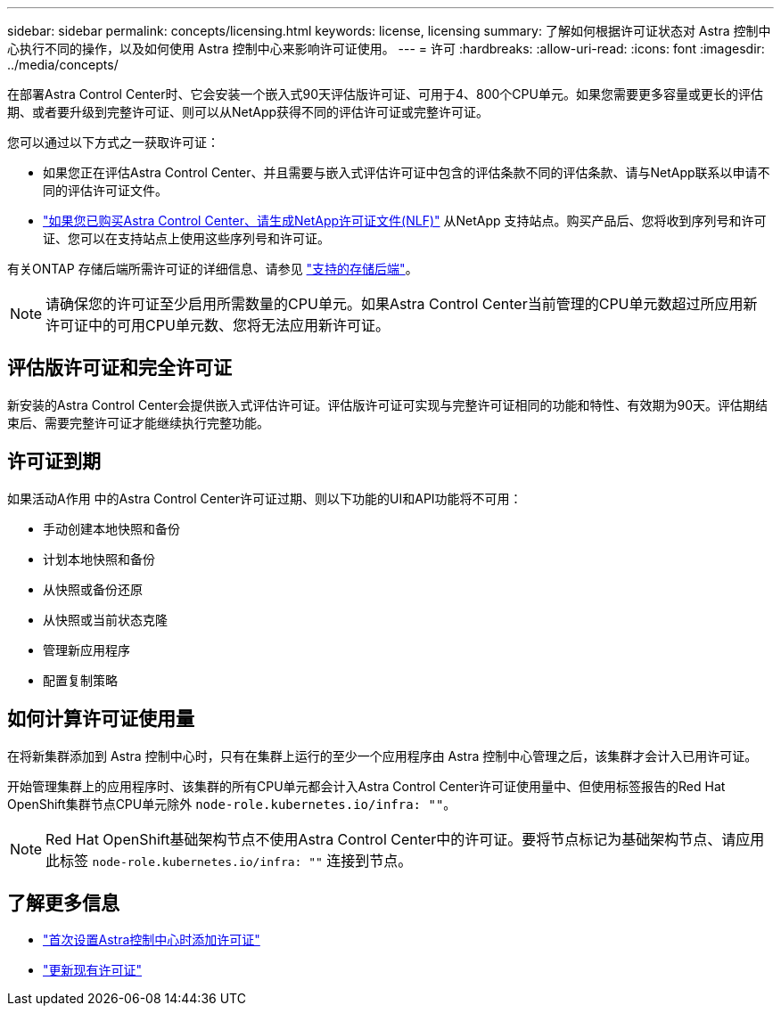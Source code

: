 ---
sidebar: sidebar 
permalink: concepts/licensing.html 
keywords: license, licensing 
summary: 了解如何根据许可证状态对 Astra 控制中心执行不同的操作，以及如何使用 Astra 控制中心来影响许可证使用。 
---
= 许可
:hardbreaks:
:allow-uri-read: 
:icons: font
:imagesdir: ../media/concepts/


[role="lead"]
在部署Astra Control Center时、它会安装一个嵌入式90天评估版许可证、可用于4、800个CPU单元。如果您需要更多容量或更长的评估期、或者要升级到完整许可证、则可以从NetApp获得不同的评估许可证或完整许可证。

您可以通过以下方式之一获取许可证：

* 如果您正在评估Astra Control Center、并且需要与嵌入式评估许可证中包含的评估条款不同的评估条款、请与NetApp联系以申请不同的评估许可证文件。
* link:https://mysupport.netapp.com/site/["如果您已购买Astra Control Center、请生成NetApp许可证文件(NLF)"^] 从NetApp 支持站点。购买产品后、您将收到序列号和许可证、您可以在支持站点上使用这些序列号和许可证。


有关ONTAP 存储后端所需许可证的详细信息、请参见 link:../get-started/requirements.html["支持的存储后端"]。


NOTE: 请确保您的许可证至少启用所需数量的CPU单元。如果Astra Control Center当前管理的CPU单元数超过所应用新许可证中的可用CPU单元数、您将无法应用新许可证。



== 评估版许可证和完全许可证

新安装的Astra Control Center会提供嵌入式评估许可证。评估版许可证可实现与完整许可证相同的功能和特性、有效期为90天。评估期结束后、需要完整许可证才能继续执行完整功能。



== 许可证到期

如果活动A作用 中的Astra Control Center许可证过期、则以下功能的UI和API功能将不可用：

* 手动创建本地快照和备份
* 计划本地快照和备份
* 从快照或备份还原
* 从快照或当前状态克隆
* 管理新应用程序
* 配置复制策略




== 如何计算许可证使用量

在将新集群添加到 Astra 控制中心时，只有在集群上运行的至少一个应用程序由 Astra 控制中心管理之后，该集群才会计入已用许可证。

开始管理集群上的应用程序时、该集群的所有CPU单元都会计入Astra Control Center许可证使用量中、但使用标签报告的Red Hat OpenShift集群节点CPU单元除外 `node-role.kubernetes.io/infra: ""`。


NOTE: Red Hat OpenShift基础架构节点不使用Astra Control Center中的许可证。要将节点标记为基础架构节点、请应用此标签 `node-role.kubernetes.io/infra: ""` 连接到节点。



== 了解更多信息

* link:../get-started/setup_overview.html#add-a-license-for-astra-control-center["首次设置Astra控制中心时添加许可证"]
* link:../use/update-licenses.html["更新现有许可证"]


